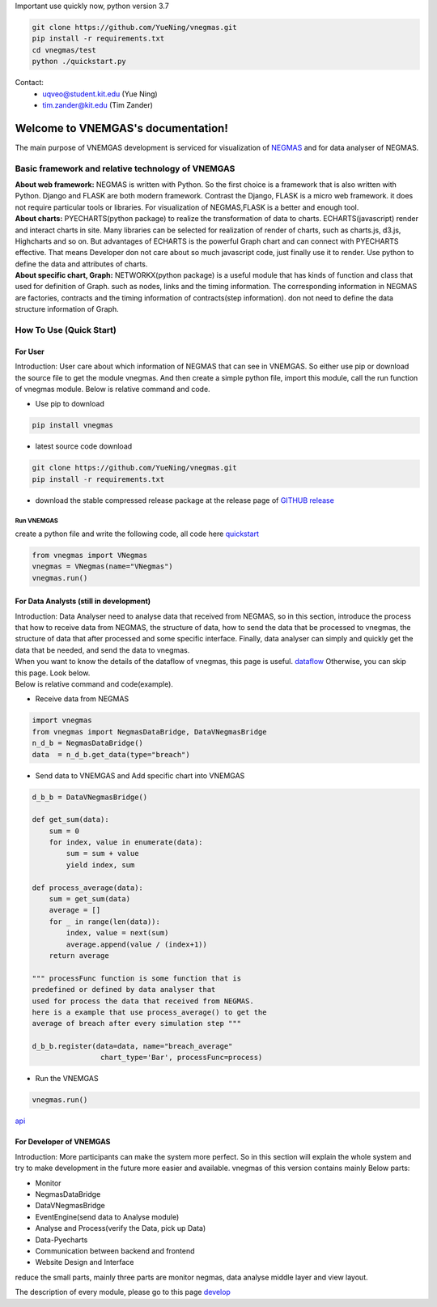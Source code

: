 
.. VNEMGAS documentation master file, created by
   sphinx-quickstart on Wed Jul 17 17:22:55 2019.
   You can adapt this file completely to your liking, but it should at least
   contain the root `toctree` directive.

.. _index:

Important use quickly now, python version 3.7

.. code-block:: bash

  git clone https://github.com/YueNing/vnegmas.git
  pip install -r requirements.txt
  cd vnegmas/test
  python ./quickstart.py

Contact: 
   - uqveo@student.kit.edu (Yue Ning)
   
   - tim.zander@kit.edu (Tim Zander)
   
####################################
Welcome to VNEMGAS's documentation!
####################################

The main purpose of VNEMGAS development  is serviced for visualization of `NEGMAS <https://github.com/yasserfarouk/negmas>`_ and for data analyser of NEGMAS.

**************************************************
Basic framework and relative technology of VNEMGAS
**************************************************

| **About web framework:** NEGMAS is written with Python. So the first choice is a framework that is also written with Python.
  Django and FLASK are both modern framework.
  Contrast the Django, FLASK is a micro web framework.
  it does not require particular tools or libraries.
  For visualization of NEGMAS,FLASK is a better and enough tool.

| **About charts:** PYECHARTS(python package) to realize the transformation of data to charts.
  ECHARTS(javascript) render and interact charts in site.
  Many libraries can be selected for realization of render of charts,
  such as charts.js, d3.js, Highcharts and so on.
  But advantages of ECHARTS is the powerful Graph chart and can connect
  with PYECHARTS effective. That means Developer don not care about so
  much javascript code, just finally use it to render.
  Use python to define the data and attributes of charts.

| **About specific chart, Graph:** NETWORKX(python package) is a useful module that has kinds of function
  and class that used for definition of Graph. such as nodes, links and
  the timing information. The corresponding information in NEGMAS
  are factories, contracts and the timing information of
  contracts(step information). don not need
  to define the data structure information of Graph.

***********************************
How To Use (Quick Start)
***********************************

For User
===================================

| Introduction: User care about which information of NEGMAS that
  can see in VNEMGAS. So either use pip or
  download the source file to get the module vnegmas.
  And then create a simple python file,
  import this module, call the run function of vnegmas
  module. Below is relative command and code.

- Use pip to download

.. code-block:: bash

    pip install vnegmas

- latest source code download

.. code-block:: bash

    git clone https://github.com/YueNing/vnegmas.git
    pip install -r requirements.txt

- download the stable compressed release package at the release page of `GITHUB release <https://github.com/YueNing/vnegmas/releases>`_

Run VNEMGAS
------------------------------------

| create a python file and write the following code,
  all code here `quickstart <https://github.com/YueNing/vnegmas/tree/master/test/quickstart.py>`_

.. code-block:: python

    from vnegmas import VNegmas
    vnegmas = VNegmas(name="VNegmas")
    vnegmas.run()

For Data Analysts (still in development)
==========================================

| Introduction: Data Analyser need to analyse data that received from NEGMAS,
  so in this section, introduce the process
  that how to receive data from NEGMAS, the structure of data,
  how to send the data that be processed to vnegmas,
  the structure of data that after processed and some specific
  interface. Finally, data analyser can simply and quickly get
  the data that be needed, and send the data to vnegmas.

| When you want to know the details of the dataflow of vnegmas, this page is useful. `dataflow <https://github.com/YueNing/vnegmas/blob/master/docs/dataflow.rst>`_
  Otherwise, you can skip this page. Look below.

| Below is relative command and code(example).

- Receive data from NEGMAS

.. code-block:: python

    import vnegmas
    from vnegmas import NegmasDataBridge, DataVNegmasBridge
    n_d_b = NegmasDataBridge()
    data  = n_d_b.get_data(type="breach")

- Send data to VNEMGAS and Add specific chart into VNEMGAS

.. code-block:: python

    d_b_b = DataVNegmasBridge()

    def get_sum(data):
        sum = 0
        for index, value in enumerate(data):
            sum = sum + value
            yield index, sum

    def process_average(data):
        sum = get_sum(data)
        average = []
        for _ in range(len(data)):
            index, value = next(sum)
            average.append(value / (index+1))
        return average

    """ processFunc function is some function that is
    predefined or defined by data analyser that
    used for process the data that received from NEGMAS.
    here is a example that use process_average() to get the
    average of breach after every simulation step """

    d_b_b.register(data=data, name="breach_average"
                    chart_type='Bar', processFunc=process)

- Run the VNEMGAS

.. code-block:: python

    vnegmas.run()


`api <https://github.com/YueNing/vnegmas/blob/master/docs/api.rst>`_

For Developer of VNEMGAS
=====================================

| Introduction: More participants can make the system more perfect. So in this section will
  explain the whole system and try to make development in the future
  more easier and available. vnegmas of this version contains
  mainly Below parts:

- Monitor
- NegmasDataBridge
- DataVNegmasBridge
- EventEngine(send data to Analyse module)
- Analyse and Process(verify the Data, pick up Data)
- Data-Pyecharts
- Communication between backend and frontend
- Website Design and Interface

| reduce the small parts, mainly three parts are monitor negmas,
  data analyse middle layer and view layout.

The description of every module, please go to this page `develop <https://github.com/YueNing/vnegmas/blob/master/docs/develop.rst>`_

